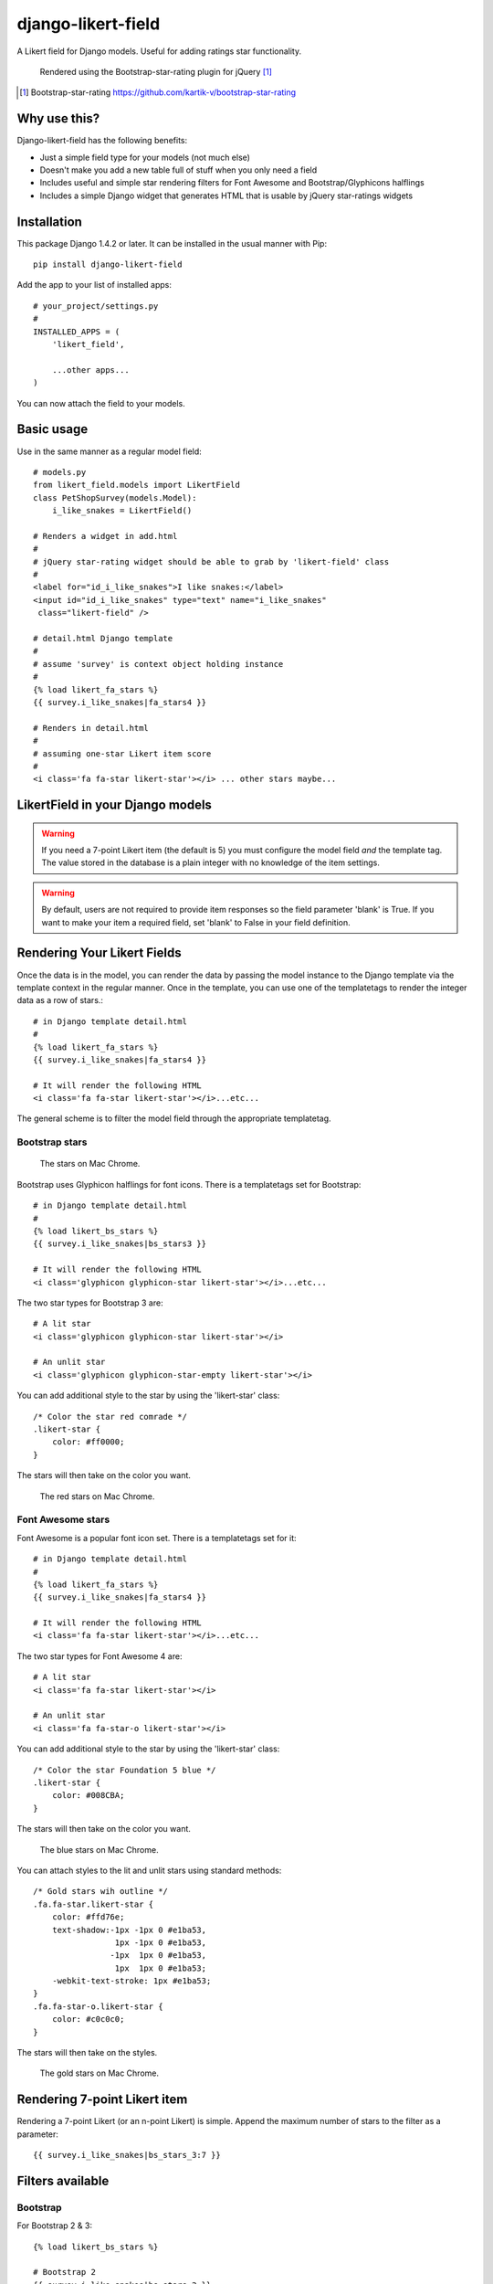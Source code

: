 *******************
django-likert-field
*******************

A Likert field for Django models. Useful for adding ratings star
functionality.

.. figure:: https://github.com/kelvinwong-ca/django-likert-field/raw/master/docs/images/add_form_rendered.jpg

   Rendered using the Bootstrap-star-rating plugin for jQuery [#]_

.. [#] Bootstrap-star-rating https://github.com/kartik-v/bootstrap-star-rating

Why use this?
=============

Django-likert-field has the following benefits:

* Just a simple field type for your models (not much else)
* Doesn't make you add a new table full of stuff when you only need a field
* Includes useful and simple star rendering filters for Font Awesome and Bootstrap/Glyphicons halflings
* Includes a simple Django widget that generates HTML that is usable by jQuery star-ratings widgets

Installation
============

This package Django 1.4.2 or later. It can be installed in the usual manner with Pip::

    pip install django-likert-field

Add the app to your list of installed apps::

    # your_project/settings.py
    #
    INSTALLED_APPS = (
        'likert_field',

        ...other apps...
    )

You can now attach the field to your models.

Basic usage
===========

Use in the same manner as a regular model field::

    # models.py
    from likert_field.models import LikertField
    class PetShopSurvey(models.Model):
        i_like_snakes = LikertField()

    # Renders a widget in add.html
    #
    # jQuery star-rating widget should be able to grab by 'likert-field' class
    #
    <label for="id_i_like_snakes">I like snakes:</label>
    <input id="id_i_like_snakes" type="text" name="i_like_snakes"
     class="likert-field" />

    # detail.html Django template
    #
    # assume 'survey' is context object holding instance
    #
    {% load likert_fa_stars %}
    {{ survey.i_like_snakes|fa_stars4 }}

    # Renders in detail.html
    #
    # assuming one-star Likert item score
    #
    <i class='fa fa-star likert-star'></i> ... other stars maybe...

LikertField in your Django models
=================================

.. warning::

   If you need a 7-point Likert item (the default is 5) you must configure the model field *and* the template tag. The value stored in the database is a plain integer with no knowledge of the item settings.

.. warning::

   By default, users are not required to provide item responses so the field parameter 'blank' is True. If you want to make your item a required field, set 'blank' to False in your field definition.



Rendering Your Likert Fields
============================

Once the data is in the model, you can render the data by passing the model instance to the Django template via the template context in the regular manner. Once in the template, you can use one of the templatetags to render the integer data as a row of stars.::

    # in Django template detail.html
    #
    {% load likert_fa_stars %}
    {{ survey.i_like_snakes|fa_stars4 }}

    # It will render the following HTML
    <i class='fa fa-star likert-star'></i>...etc...

The general scheme is to filter the model field through the appropriate templatetag.

Bootstrap stars
---------------

.. figure:: https://github.com/kelvinwong-ca/django-likert-field/raw/master/docs/images/bs_stars_color_style.png

   The stars on Mac Chrome.

Bootstrap uses Glyphicon halflings for font icons. There is a templatetags set for Bootstrap::

    # in Django template detail.html
    #
    {% load likert_bs_stars %}
    {{ survey.i_like_snakes|bs_stars3 }}

    # It will render the following HTML
    <i class='glyphicon glyphicon-star likert-star'></i>...etc...

The two star types for Bootstrap 3 are::

    # A lit star
    <i class='glyphicon glyphicon-star likert-star'></i>

    # An unlit star
    <i class='glyphicon glyphicon-star-empty likert-star'></i>

You can add additional style to the star by using the 'likert-star' class::

    /* Color the star red comrade */
    .likert-star {
        color: #ff0000;
    }

The stars will then take on the color you want.

.. figure:: https://github.com/kelvinwong-ca/django-likert-field/raw/master/docs/images/bs_stars_red_style.png

   The red stars on Mac Chrome.

Font Awesome stars
------------------

Font Awesome is a popular font icon set. There is a templatetags set for it::

    # in Django template detail.html
    #
    {% load likert_fa_stars %}
    {{ survey.i_like_snakes|fa_stars4 }}

    # It will render the following HTML
    <i class='fa fa-star likert-star'></i>...etc...

The two star types for Font Awesome 4 are::

    # A lit star
    <i class='fa fa-star likert-star'></i>

    # An unlit star
    <i class='fa fa-star-o likert-star'></i>

You can add additional style to the star by using the 'likert-star' class::

    /* Color the star Foundation 5 blue */
    .likert-star {
        color: #008CBA;
    }

The stars will then take on the color you want.

.. figure:: https://github.com/kelvinwong-ca/django-likert-field/raw/master/docs/images/fa_stars_foundation_5_style.png

   The blue stars on Mac Chrome.

You can attach styles to the lit and unlit stars using standard methods::

    /* Gold stars wih outline */
    .fa.fa-star.likert-star {
        color: #ffd76e;
        text-shadow:-1px -1px 0 #e1ba53,
                     1px -1px 0 #e1ba53,
                    -1px  1px 0 #e1ba53,
                     1px  1px 0 #e1ba53;
        -webkit-text-stroke: 1px #e1ba53;
    }
    .fa.fa-star-o.likert-star {
        color: #c0c0c0;
    }

The stars will then take on the styles.

.. figure:: https://github.com/kelvinwong-ca/django-likert-field/raw/master/docs/images/fa_stars_deluxe_style.png

   The gold stars on Mac Chrome.

Rendering 7-point Likert item
=============================

Rendering a 7-point Likert (or an n-point Likert) is simple. Append the maximum number of stars to the filter as a parameter::

    {{ survey.i_like_snakes|bs_stars_3:7 }}

Filters available
=================

Bootstrap
---------

For Bootstrap 2 & 3::

    {% load likert_bs_stars %}

    # Bootstrap 2
    {{ survey.i_like_snakes|bs_stars_2 }}

    # Bootstrap 3
    {{ survey.i_like_snakes|bs_stars_3 }}

Font Awesome
------------

For Font Awesome 3 & 4::

    {% load likert_fa_stars %}

    # Font Awesome 3
    {{ survey.i_like_snakes|fa_stars3 }}

    # Font Awesome 4
    {{ survey.i_like_snakes|fa_stars4 }}

Bugs! Help!!
============

If you find any bugs in this software please report them via the Github
issue tracker [#]_ or send an email to code@kelvinwong.ca. Any serious
security bugs should be reported via email only.

.. [#] Django-likert-field issue tracker https://github.com/kelvinwong-ca/django-likert-field/issues

Links
=====

* https://pypi.python.org/pypi/django-likert-field/
* https://github.com/kelvinwong-ca/django-likert-field

Thank-you
=========

Thank-you for taking the time to evaluate this software. I appreciate
receiving feedback on your experiences using it and I welcome code
contributions and development ideas.

http://www.kelvinwong.ca/coders
